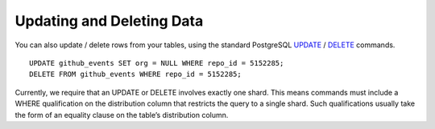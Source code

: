 .. _hash_updating_and_deleting_data:

Updating and Deleting Data
##########################



You can also update / delete rows from your tables, using the standard PostgreSQL `UPDATE <http://www.postgresql.org/docs/9.4/static/sql-update.html>`_ / `DELETE <http://www.postgresql.org/docs/9.4/static/sql-delete.html>`_ commands.

::

    UPDATE github_events SET org = NULL WHERE repo_id = 5152285;
    DELETE FROM github_events WHERE repo_id = 5152285;

Currently, we require that an UPDATE or DELETE involves exactly one shard. This means commands must include a WHERE qualification on the distribution column that restricts the query to a single shard. Such qualifications usually take the form of an equality clause on the table’s distribution column.
